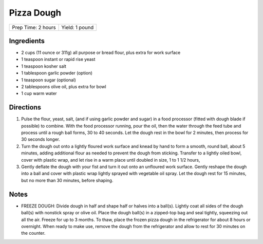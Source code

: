 Pizza Dough
===========

+--------------------+----------------+
| Prep Time: 2 hours | Yield: 1 pound |
+--------------------+----------------+

Ingredients
-----------

-  2 cups (11 ounce or 311g) all purpose or bread flour, plus extra for work surface
-  1 teaspoon instant or rapid rise yeast
-  1 teaspoon kosher salt
-  1 tablespoon garlic powder (option)
-  1 teaspoon sugar (optional)
-  2 tablespoons olive oil, plus extra for bowl
-  1 cup warm water

Directions
----------

1. Pulse the flour, yeast, salt, (and if using garlic powder and sugar)
   in a food processor (fitted with dough blade if possible) to combine.
   With the food processor running, pour the oil, then the water through
   the feed tube and process until a rough ball forms, 30 to 40 seconds.
   Let the dough rest in the bowl for 2 minutes, then process for
   30 seconds longer.
2. Turn the dough out onto a lightly floured work surface and knead by
   hand to form a smooth, round ball, about 5 minutes, adding additional
   flour as needed to prevent the dough from sticking. Transfer to a
   lightly oiled bowl, cover with plastic wrap, and let rise in a warm
   place until doubled in size, 1 to 1 1/2 hours,
3. Gently deflate the dough with your fist and turn it out onto an
   unfloured work surface. Gently reshape the dough into a ball and
   cover with plastic wrap lightly sprayed with vegetable oil spray. Let
   the dough rest for 15 minutes, but no more than 30 minutes, before
   shaping.

Notes
-----

* FREEZE DOUGH: Divide dough in half and shape half or halves into a ball(s). 
  Lightly coat all sides of the dough ball(s) with nonstick spray or olive
  oil. Place the dough ball(s) in a zipped-top bag and seal tightly,
  squeezing out all the air. Freeze for up to 3 months.
  To thaw, place the frozen pizza dough in the refrigerator for about
  8 hours or overnight. When ready to make use, remove the dough from the
  refrigerator and allow to rest for 30 minutes on the counter. 
